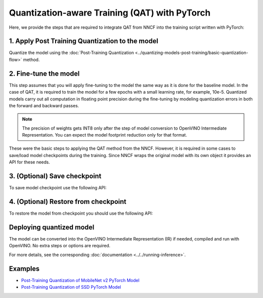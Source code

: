 Quantization-aware Training (QAT) with PyTorch
===============================================

Here, we provide the steps that are required to integrate QAT from NNCF into the training script written with
PyTorch:


1. Apply Post Training Quantization to the model
##################################################

Quantize the model using the :doc:`Post-Training Quantization <../quantizing-models-post-training/basic-quantization-flow>` method.

.. tab:: PyTorch

   .. doxygensnippet:: docs/optimization_guide/nncf/code/qat_torch.py
      :language: python
      :fragment: [quantize]


2. Fine-tune the model
########################

This step assumes that you will apply fine-tuning to the model the same way as it is done for the baseline model. In the
case of QAT, it is required to train the model for a few epochs with a small learning rate, for example, 10e-5.
Quantized models carry out all computation in floating point precision during the fine-tuning by modeling quantization errors in both the forward and backward passes.

.. tab:: PyTorch

   .. doxygensnippet:: docs/optimization_guide/nncf/code/qat_torch.py
      :language: python
      :fragment: [tune_model]


.. note::
   The precision of weights gets INT8 only after the step of model conversion to OpenVINO Intermediate Representation.
   You can expect the model footprint reduction only for that format.


These were the basic steps to applying the QAT method from the NNCF. However, it is required in some cases to save/load model
checkpoints during the training. Since NNCF wraps the original model with its own object it provides an API for these needs.

3. (Optional) Save checkpoint
####################################

To save model checkpoint use the following API:

.. tab:: PyTorch

   .. doxygensnippet:: docs/optimization_guide/nncf/code/qat_torch.py
      :language: python
      :fragment: [save_checkpoint]


4. (Optional) Restore from checkpoint
################################################

To restore the model from checkpoint you should use the following API:

.. tab:: PyTorch

   .. doxygensnippet:: docs/optimization_guide/nncf/code/qat_torch.py
      :language: python
      :fragment: [load_checkpoint]


Deploying quantized model
#########################

The model can be converted into the OpenVINO Intermediate Representation (IR) if needed, compiled and run with OpenVINO.
No extra steps or options are required.

.. tab:: PyTorch

   .. doxygensnippet:: docs/optimization_guide/nncf/ptq/code/ptq_torch.py
      :language: python
      :fragment:  [inference]

For more details, see the corresponding :doc:`documentation <../../running-inference>`.

Examples
####################

* `Post-Training Quantization of MobileNet v2 PyTorch Model <https://github.com/openvinotoolkit/nncf/blob/develop/examples/post_training_quantization/torch/mobilenet_v2>`__
* `Post-Training Quantization of SSD PyTorch Model <https://github.com/openvinotoolkit/nncf/blob/develop/examples/post_training_quantization/torch/ssd300_vgg16>`__

